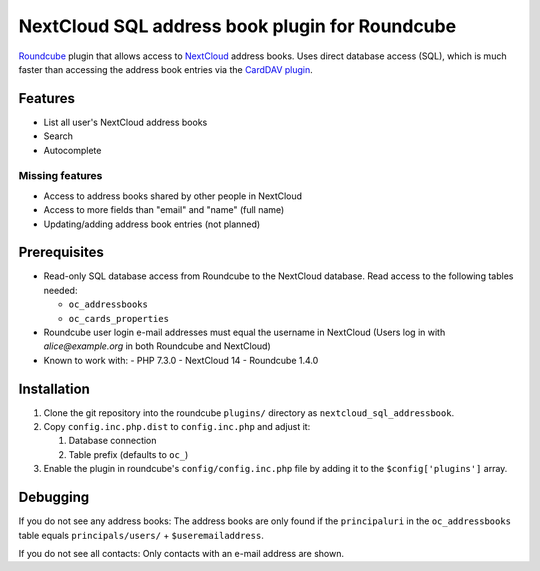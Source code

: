 ***********************************************
NextCloud SQL address book plugin for Roundcube
***********************************************

Roundcube__ plugin that allows access to NextCloud__ address books.
Uses direct database access (SQL), which is much faster than accessing the
address book entries via the `CardDAV plugin`__.

__ https://roundcube.net/
__ https://nextcloud.com/
__ https://plugins.roundcube.net/packages/roundcube/carddav


Features
========
- List all user's NextCloud address books
- Search
- Autocomplete

Missing features
----------------
- Access to address books shared by other people in NextCloud
- Access to more fields than "email" and "name" (full name)
- Updating/adding address book entries (not planned)


Prerequisites
=============
- Read-only SQL database access from Roundcube to the NextCloud database.
  Read access to the following tables needed:

  - ``oc_addressbooks``
  - ``oc_cards_properties``
- Roundcube user login e-mail addresses must equal the username in NextCloud
  (Users log in with `alice@example.org` in both Roundcube and NextCloud)
- Known to work with:
  - PHP 7.3.0
  - NextCloud 14
  - Roundcube 1.4.0


Installation
============
#. Clone the git repository into the roundcube ``plugins/`` directory as
   ``nextcloud_sql_addressbook``.
#. Copy ``config.inc.php.dist`` to ``config.inc.php`` and adjust it:

   #. Database connection
   #. Table prefix (defaults to ``oc_``)
#. Enable the plugin in roundcube's ``config/config.inc.php`` file by
   adding it to the ``$config['plugins']`` array.


Debugging
=========
If you do not see any address books:
The address books are only found if the ``principaluri`` in the ``oc_addressbooks``
table equals ``principals/users/`` + ``$useremailaddress``.

If you do not see all contacts: Only contacts with an e-mail address are shown.
